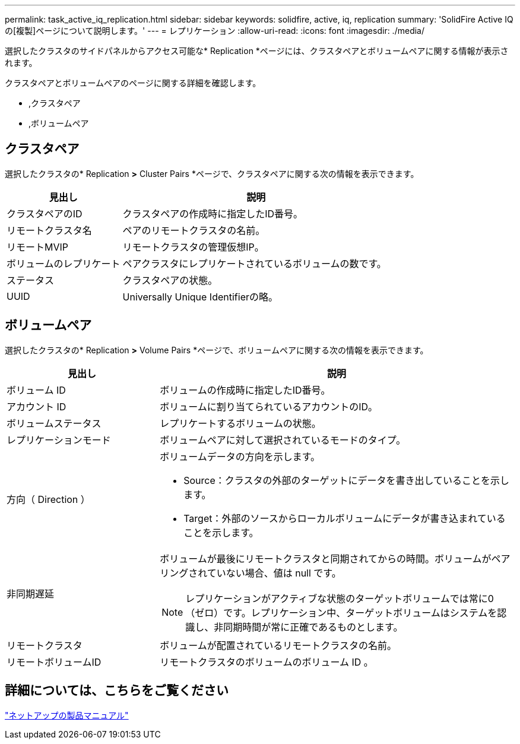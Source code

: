 ---
permalink: task_active_iq_replication.html 
sidebar: sidebar 
keywords: solidfire, active, iq, replication 
summary: 'SolidFire Active IQ の[複製]ページについて説明します。' 
---
= レプリケーション
:allow-uri-read: 
:icons: font
:imagesdir: ./media/


[role="lead"]
選択したクラスタのサイドパネルからアクセス可能な* Replication *ページには、クラスタペアとボリュームペアに関する情報が表示されます。

クラスタペアとボリュームペアのページに関する詳細を確認します。

* ,クラスタペア
* ,ボリュームペア




== クラスタペア

選択したクラスタの* Replication *>* Cluster Pairs *ページで、クラスタペアに関する次の情報を表示できます。

[cols="30,70"]
|===
| 見出し | 説明 


| クラスタペアのID | クラスタペアの作成時に指定したID番号。 


| リモートクラスタ名 | ペアのリモートクラスタの名前。 


| リモートMVIP | リモートクラスタの管理仮想IP。 


| ボリュームのレプリケート | ペアクラスタにレプリケートされているボリュームの数です。 


| ステータス | クラスタペアの状態。 


| UUID | Universally Unique Identifierの略。 
|===


== ボリュームペア

選択したクラスタの* Replication *>* Volume Pairs *ページで、ボリュームペアに関する次の情報を表示できます。

[cols="30,70"]
|===
| 見出し | 説明 


| ボリューム ID | ボリュームの作成時に指定したID番号。 


| アカウント ID | ボリュームに割り当てられているアカウントのID。 


| ボリュームステータス | レプリケートするボリュームの状態。 


| レプリケーションモード | ボリュームペアに対して選択されているモードのタイプ。 


| 方向（ Direction ）  a| 
ボリュームデータの方向を示します。

* Source：クラスタの外部のターゲットにデータを書き出していることを示します。
* Target：外部のソースからローカルボリュームにデータが書き込まれていることを示します。




| 非同期遅延  a| 
ボリュームが最後にリモートクラスタと同期されてからの時間。ボリュームがペアリングされていない場合、値は null です。


NOTE: レプリケーションがアクティブな状態のターゲットボリュームでは常に0（ゼロ）です。レプリケーション中、ターゲットボリュームはシステムを認識し、非同期時間が常に正確であるものとします。



| リモートクラスタ | ボリュームが配置されているリモートクラスタの名前。 


| リモートボリュームID | リモートクラスタのボリュームのボリューム ID 。 
|===


== 詳細については、こちらをご覧ください

https://www.netapp.com/support-and-training/documentation/["ネットアップの製品マニュアル"^]
